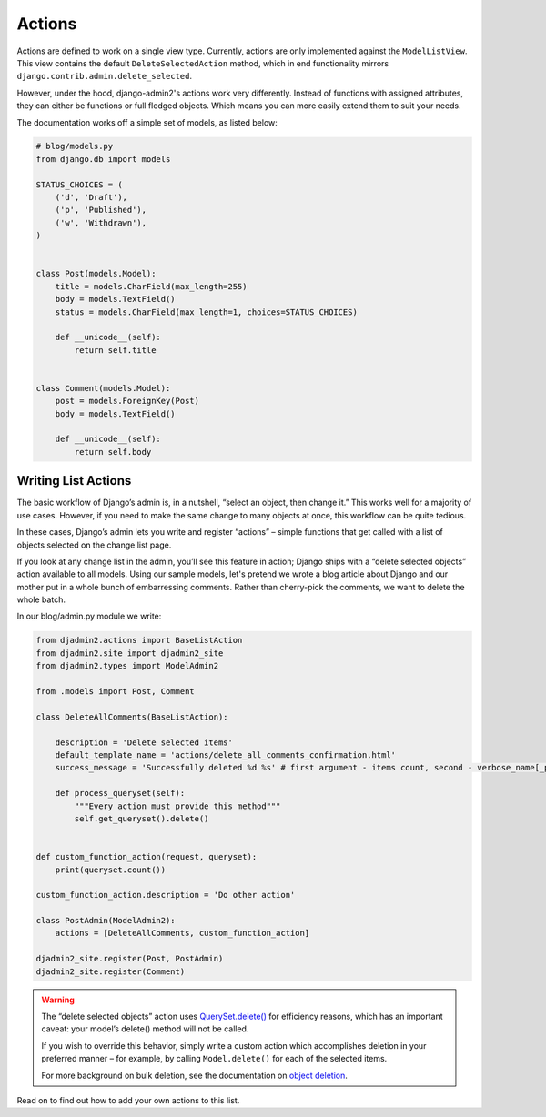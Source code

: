 =======
Actions
=======

.. index:: Actions

Actions are defined to work on a single view type. Currently, actions are only implemented against the ``ModelListView``. This view contains the default ``DeleteSelectedAction`` method, which in end functionality mirrors ``django.contrib.admin.delete_selected``.

However, under the hood, django-admin2's  actions work very differently. Instead of functions with assigned attributes, they can either be functions or full fledged objects. Which means you can more easily extend them to suit your needs.

The documentation works off a simple set of models, as listed below:

.. code-block:: python

    # blog/models.py
    from django.db import models

    STATUS_CHOICES = (
        ('d', 'Draft'),
        ('p', 'Published'),
        ('w', 'Withdrawn'),
    )


    class Post(models.Model):
        title = models.CharField(max_length=255)
        body = models.TextField()
        status = models.CharField(max_length=1, choices=STATUS_CHOICES)

        def __unicode__(self):
            return self.title


    class Comment(models.Model):
        post = models.ForeignKey(Post)
        body = models.TextField()

        def __unicode__(self):
            return self.body

Writing List Actions
-----------------------

.. index:: 
    single: Actions; Writing List Actions

The basic workflow of Django’s admin is, in a nutshell, “select an object, then change it.” This works well for a majority of use cases. However, if you need to make the same change to many objects at once, this workflow can be quite tedious.

In these cases, Django’s admin lets you write and register “actions” – simple functions that get called with a list of objects selected on the change list page.

If you look at any change list in the admin, you’ll see this feature in action; Django ships with a “delete selected objects” action available to all models.  Using our sample models, let's pretend we wrote a blog article about Django and our mother put in a whole bunch of embarressing comments. Rather than cherry-pick the comments, we want to delete the whole batch.

In our blog/admin.py module we write:

.. code-block:: python

    from djadmin2.actions import BaseListAction
    from djadmin2.site import djadmin2_site
    from djadmin2.types import ModelAdmin2

    from .models import Post, Comment

    class DeleteAllComments(BaseListAction):

        description = 'Delete selected items'
        default_template_name = 'actions/delete_all_comments_confirmation.html'
        success_message = 'Successfully deleted %d %s' # first argument - items count, second - verbose_name[_plural]

        def process_queryset(self):
            """Every action must provide this method"""
            self.get_queryset().delete()


    def custom_function_action(request, queryset):
        print(queryset.count())

    custom_function_action.description = 'Do other action'

    class PostAdmin(ModelAdmin2):
        actions = [DeleteAllComments, custom_function_action]

    djadmin2_site.register(Post, PostAdmin)
    djadmin2_site.register(Comment)


.. warning::

    The “delete selected objects” action uses `QuerySet.delete()`_ for efficiency reasons, which has an important caveat: your model’s delete() method will not be called.

    If you wish to override this behavior, simply write a custom action which accomplishes deletion in your preferred manner – for example, by calling ``Model.delete()`` for each of the selected items.

    For more background on bulk deletion, see the documentation on `object deletion`_.

.. _`QuerySet.delete()`: https://docs.djangoproject.com/en/dev/ref/models/querysets/#django.db.models.query.QuerySet.delete
.. _`Object deletion`: https://docs.djangoproject.com/en/dev/topics/db/queries/#topics-db-queries-delete

Read on to find out how to add your own actions to this list.
